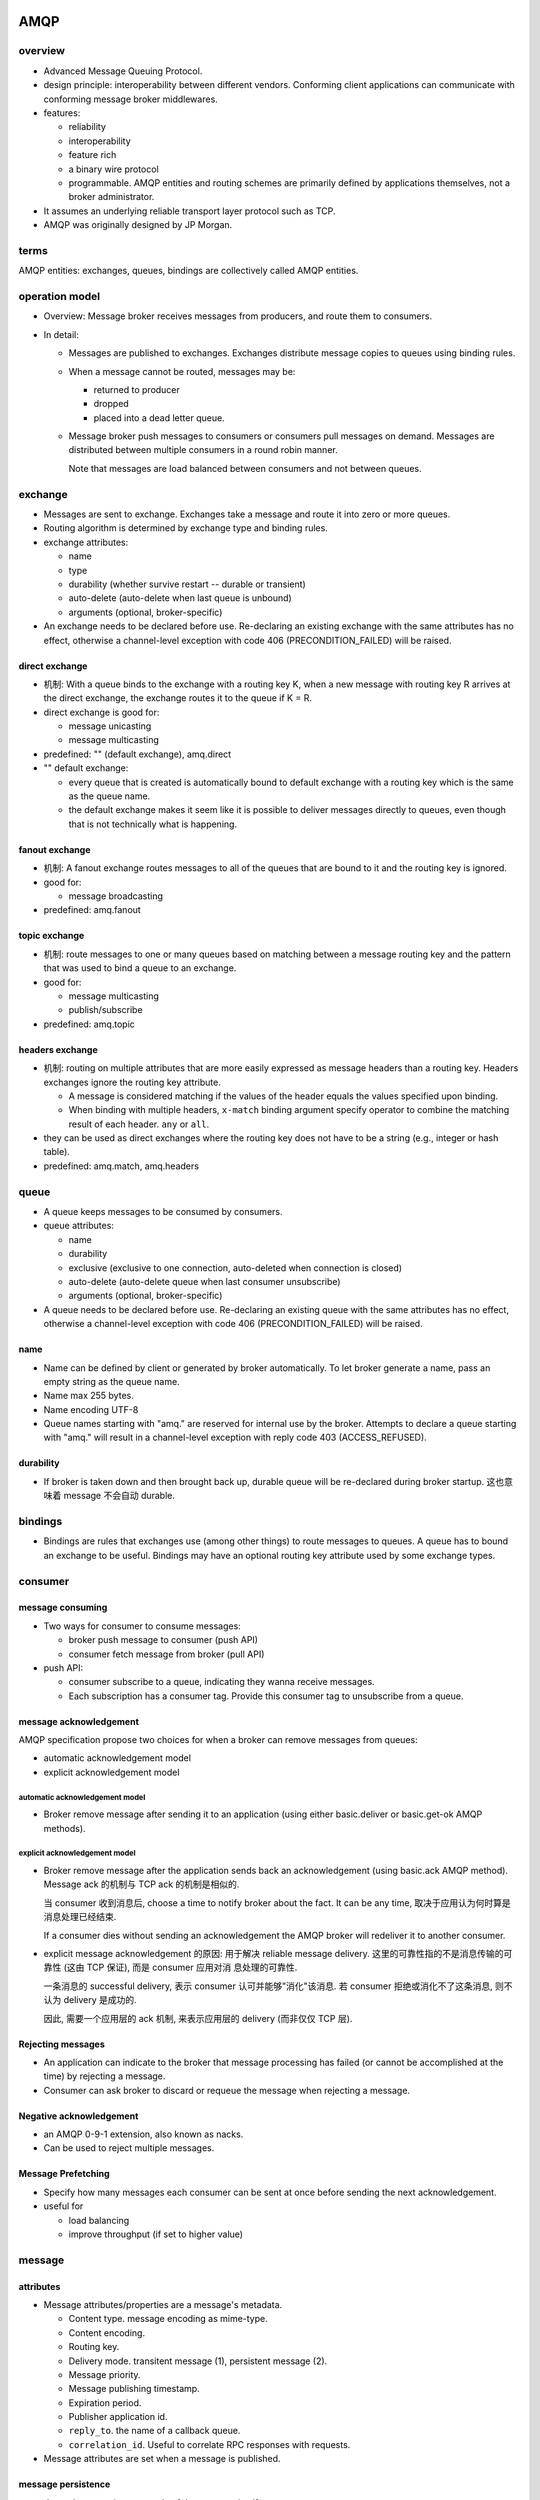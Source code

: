 AMQP
====
overview
--------
- Advanced Message Queuing Protocol.

- design principle: interoperability between different vendors. Conforming
  client applications can communicate with conforming message broker
  middlewares.

- features:
  
  * reliability
   
  * interoperability

  * feature rich

  * a binary wire protocol

  * programmable. AMQP entities and routing schemes are primarily defined by
    applications themselves, not a broker administrator.

- It assumes an underlying reliable transport layer protocol such as TCP.

- AMQP was originally designed by JP Morgan.

terms
-----
AMQP entities: exchanges, queues, bindings are collectively called AMQP
entities.

operation model
---------------
- Overview: Message broker receives messages from producers, and route them to
  consumers.

- In detail:

  * Messages are published to exchanges. Exchanges distribute message copies to
    queues using binding rules.

  * When a message cannot be routed, messages may be:
 
    * returned to producer

    * dropped

    * placed into a dead letter queue.

  * Message broker push messages to consumers or consumers pull messages on
    demand. Messages are distributed between multiple consumers in a round
    robin manner.

    Note that messages are load balanced between consumers and not between
    queues.

exchange
--------
- Messages are sent to exchange. Exchanges take a message and route it into
  zero or more queues.

- Routing algorithm is determined by exchange type and binding rules.

- exchange attributes:

  * name
  
  * type
  
  * durability (whether survive restart -- durable or transient)
  
  * auto-delete (auto-delete when last queue is unbound)
  
  * arguments (optional, broker-specific)

- An exchange needs to be declared before use. Re-declaring an existing exchange
  with the same attributes has no effect, otherwise a channel-level exception
  with code 406 (PRECONDITION_FAILED) will be raised.

direct exchange
^^^^^^^^^^^^^^^
- 机制: With a queue binds to the exchange with a routing key K, when a new
  message with routing key R arrives at the direct exchange, the exchange
  routes it to the queue if K = R.

- direct exchange is good for:

  * message unicasting

  * message multicasting

- predefined: "" (default exchange), amq.direct

- "" default exchange:

  * every queue that is created is automatically bound to default exchange with
    a routing key which is the same as the queue name.

  * the default exchange makes it seem like it is possible to deliver messages
    directly to queues, even though that is not technically what is happening.

fanout exchange
^^^^^^^^^^^^^^^
- 机制: A fanout exchange routes messages to all of the queues that are bound
  to it and the routing key is ignored.

- good for:

  * message broadcasting

- predefined: amq.fanout

topic exchange
^^^^^^^^^^^^^^
- 机制: route messages to one or many queues based on matching between a
  message routing key and the pattern that was used to bind a queue to an
  exchange.

- good for:

  * message multicasting

  * publish/subscribe

- predefined: amq.topic

headers exchange
^^^^^^^^^^^^^^^^
- 机制: routing on multiple attributes that are more easily expressed as
  message headers than a routing key. Headers exchanges ignore the routing key
  attribute.
  
  * A message is considered matching if the values of the header equals the
    values specified upon binding.

  * When binding with multiple headers, ``x-match`` binding argument specify
    operator to combine the matching result of each header. ``any`` or ``all``.

- they can be used as direct exchanges where the routing key does not have to
  be a string (e.g., integer or hash table).

- predefined: amq.match, amq.headers

queue
-----
- A queue keeps messages to be consumed by consumers.

- queue attributes:

  * name

  * durability

  * exclusive (exclusive to one connection, auto-deleted when connection is
    closed)

  * auto-delete (auto-delete queue when last consumer unsubscribe)

  * arguments (optional, broker-specific)

- A queue needs to be declared before use. Re-declaring an existing queue with
  the same attributes has no effect, otherwise a channel-level exception with
  code 406 (PRECONDITION_FAILED) will be raised.

name
^^^^
- Name can be defined by client or generated by broker automatically. To let
  broker generate a name, pass an empty string as the queue name.

- Name max 255 bytes.

- Name encoding UTF-8

- Queue names starting with "amq." are reserved for internal use by the broker.
  Attempts to declare a queue starting with "amq." will result in a
  channel-level exception with reply code 403 (ACCESS_REFUSED).

durability
^^^^^^^^^^
- If broker is taken down and then brought back up, durable queue will be
  re-declared during broker startup. 这也意味着 message 不会自动 durable.

bindings
--------
- Bindings are rules that exchanges use (among other things) to route messages
  to queues. A queue has to bound an exchange to be useful. Bindings may have
  an optional routing key attribute used by some exchange types.

consumer
--------

message consuming
^^^^^^^^^^^^^^^^^
- Two ways for consumer to consume messages:

  * broker push message to consumer (push API)

  * consumer fetch message from broker (pull API)

- push API:
  
  * consumer subscribe to a queue, indicating they wanna receive messages.

  * Each subscription has a consumer tag. Provide this consumer tag to
    unsubscribe from a queue.

message acknowledgement
^^^^^^^^^^^^^^^^^^^^^^^
AMQP specification propose two choices for when a broker can remove messages
from queues:

- automatic acknowledgement model

- explicit acknowledgement model

automatic acknowledgement model
"""""""""""""""""""""""""""""""
- Broker remove message after sending it to an application (using either
  basic.deliver or basic.get-ok AMQP methods).

explicit acknowledgement model
""""""""""""""""""""""""""""""
- Broker remove message after the application sends back an acknowledgement
  (using basic.ack AMQP method). Message ack 的机制与 TCP ack 的机制是相似的.

  当 consumer 收到消息后, choose a time to notify broker about the fact. It can
  be any time, 取决于应用认为何时算是消息处理已经结束.

  If a consumer dies without sending an acknowledgement the AMQP broker will
  redeliver it to another consumer.

- explicit message acknowledgement 的原因: 用于解决 reliable message delivery.
  这里的可靠性指的不是消息传输的可靠性 (这由 TCP 保证), 而是 consumer 应用对消
  息处理的可靠性.

  一条消息的 successful delivery, 表示 consumer 认可并能够"消化"该消息. 若
  consumer 拒绝或消化不了这条消息, 则不认为 delivery 是成功的.
  
  因此, 需要一个应用层的 ack 机制, 来表示应用层的 delivery (而非仅仅 TCP 层).

Rejecting messages
^^^^^^^^^^^^^^^^^^
- An application can indicate to the broker that message processing has failed
  (or cannot be accomplished at the time) by rejecting a message.

- Consumer can ask broker to discard or requeue the message when rejecting a
  message.

Negative acknowledgement
^^^^^^^^^^^^^^^^^^^^^^^^
- an AMQP 0-9-1 extension, also known as nacks.

- Can be used to reject multiple messages.

Message Prefetching
^^^^^^^^^^^^^^^^^^^
- Specify how many messages each consumer can be sent at once before sending
  the next acknowledgement.

- useful for

  * load balancing

  * improve throughput (if set to higher value)

message
-------

attributes
^^^^^^^^^^
- Message attributes/properties are a message's metadata.

  * Content type. message encoding as mime-type.
  
  * Content encoding.
  
  * Routing key.
  
  * Delivery mode. transitent message (1), persistent message (2).
  
  * Message priority.
  
  * Message publishing timestamp.
  
  * Expiration period.
  
  * Publisher application id.
  
  * ``reply_to``. the name of a callback queue.
  
  * ``correlation_id``. Useful to correlate RPC responses with requests.

- Message attributes are set when a message is published.

message persistence
^^^^^^^^^^^^^^^^^^^
- depends on persistence mode of the message itself.

- Persistent messages are persisted to disk. Publishing messages as persistent
  affects performance. 然而 durable exchange/queue 并没有 performance 问题, 因为
  只是在重启后再次声明和绑定而已.

payload
^^^^^^^
- the data that a message carries.

- AMQP brokers treat payload as an opaque byte array.

- AMQP peers typically use the "content-type" and "content-encoding" fields to
  indicate how to deserialize the payload.

methods
-------
- AMQP methods are just operations, and have nothing in common with OOP method.

- AMQP methods are grouped into classes.

basic class
^^^^^^^^^^^
- basic.ack

- basic.cancel (basic.cancel-ok)

- basic.consume (basic.consume-ok)

- basic.deliver

- basic.get (basic.get-ok, basic.get-empty)

- basic.nack

- basic.publish

- basic.qos (basic.qos-ok)

- basic.recover

- basic.recover-async

- basic.reject

- basic.return

channel class
^^^^^^^^^^^^^
- channel.open (channel.open-ok)

- channel.close (channel.close-ok)

- channel.flow (channel.flow-ok)

confirm class
^^^^^^^^^^^^^
- confirm.select (confirm.select-ok)

exchange class
^^^^^^^^^^^^^^
- exchange.declare (exchange.declare-ok)

- exchange.delete (exchange.delete-ok)

- exchange.bind (exchange.bind-ok)

- exchange.unbind (exchange.unbind-ok)

queue class
^^^^^^^^^^^
- queue.declare (queue.declare-ok)

- queue.delete (queue.delete-ok)

- queue.bind (queue.bind-ok)

- queue.unbind (queue.unbind-ok)

- queue.purge (queue.purge-ok)

tx class
^^^^^^^^
- tx.commit (tx.commit-ok)

- tx.rollback (tx.rollback-ok)

- tx.select (tx.select-ok)

connection
----------
- AMQP uses TCP for reliable delivery.

- AMQP connection is typically long-lived.

Channel
-------
- designed to be able to maintain multiple sessions at the same time, without
  opening multiple TCP connections. 因为多开 TCP 连接会带来系统资源消耗, 更复杂
  的 firewall configuration, etc.

- AMQP 0-9-1 connections are multiplexed with channels that can be thought of
  as "lightweight connections that share a single TCP connection".

- Communication on a particular channel is completely separate from
  communication on another channel, therefore every AMQP method also carries a
  channel number that clients use to figure out which channel the method is
  for.

Virtual host
------------
- vhost: for a single broker to host multiple isolated environments.

- 在不同 vhost 中的 AMQP entities 是完全独立的.

- AMQP clients specify what vhosts they want to use during AMQP connection
  negotiation.

extensibility
-------------
- custom exchange types

- additional exchange, queue, message attributes

implementations
---------------

* Apache Qpid

* Apache ActiveMQ

* RabbitMQ

major versions
--------------

* 1.0

* 0-9-1

MQTT
====
- Message Queue Telemetry Transport

- design principle: suitable for resource-constrained devices and low
  bandwidth, high latency networks.

- features:

  * suitable for IoT, embedded devices

  * simplicity

  * a compact binary packet payload

- publish-and-subscribe messaging, no queues

STOMP
=====
- Simple/Streaming Text Oriented Messaging Protocol

- design principle: simple, and widely-interoperable.

- features:

  * text-based

  * simplicity

  * interoperability

- no queues and topics, it uses a SEND semantic with a “destination” string.
